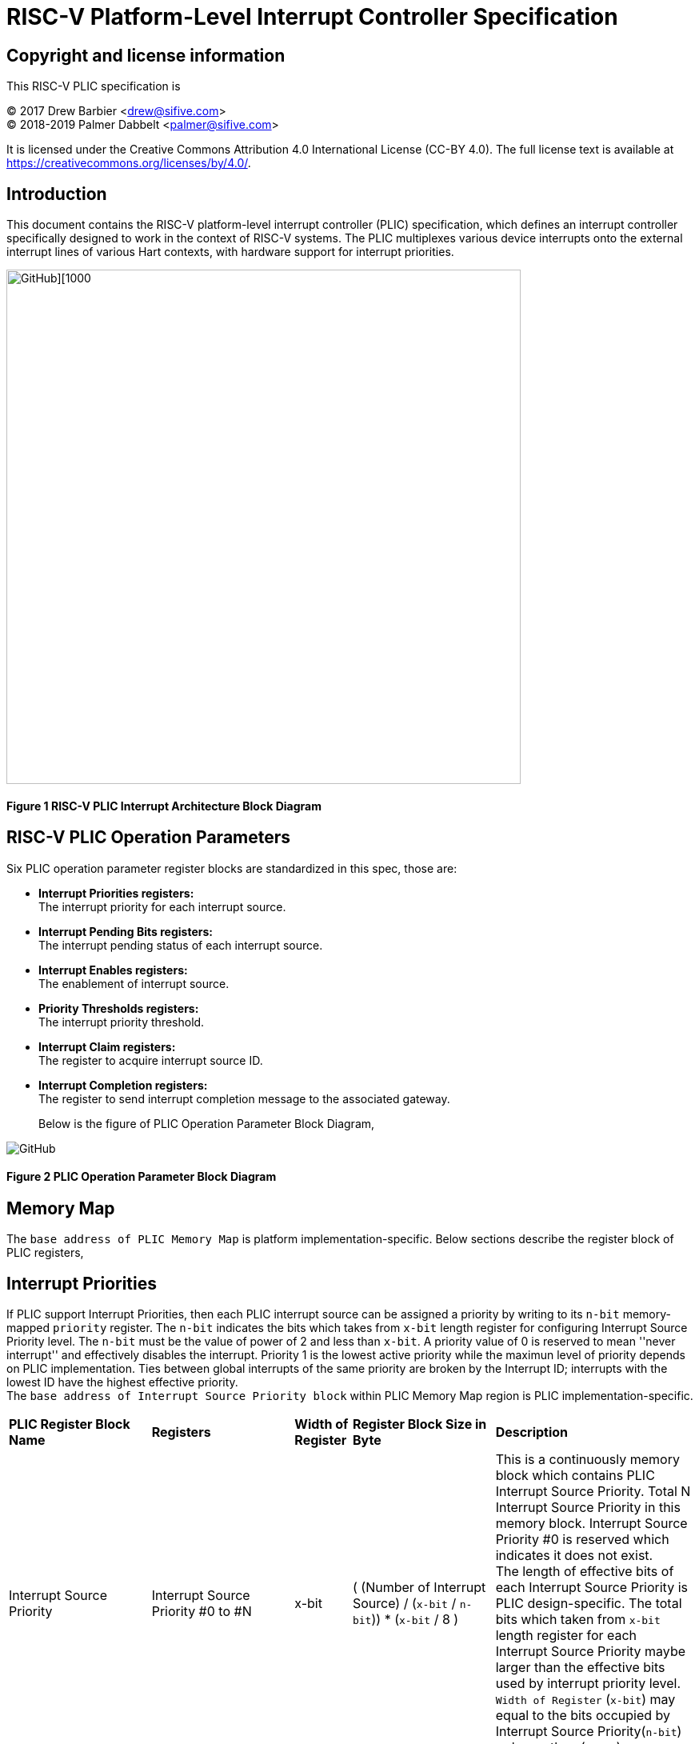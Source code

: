 # *RISC-V Platform-Level Interrupt Controller Specification*

## Copyright and license information

This RISC-V PLIC specification is

[%hardbreaks]
(C) 2017 Drew Barbier <drew@sifive.com>
(C) 2018-2019 Palmer Dabbelt <palmer@sifive.com>

It is licensed under the Creative Commons Attribution 4.0 International
License (CC-BY 4.0).  The full license text is available at
https://creativecommons.org/licenses/by/4.0/.

## Introduction

This document contains the RISC-V platform-level interrupt controller (PLIC)
specification, which defines an interrupt controller specifically designed to
work in the context of RISC-V systems.  The PLIC multiplexes various device
interrupts onto the external interrupt lines of various Hart contexts, with
hardware support for interrupt priorities.

image::https://github.com/changab/riscv-plic-acpi-images/blob/master/PLIC.jpg[GitHub][1000,643]

#### Figure 1 RISC-V PLIC Interrupt Architecture Block Diagram

## RISC-V PLIC Operation Parameters

Six PLIC operation parameter register blocks are standardized in this spec, those are: +

- *Interrupt Priorities registers:* +
   The interrupt priority for each interrupt source. +

- *Interrupt Pending Bits registers:* +
   The interrupt pending status of each interrupt source. +
   
- *Interrupt Enables registers:* +
   The enablement of interrupt source. +

- *Priority Thresholds registers:* +
   The interrupt priority threshold. +

- *Interrupt Claim registers:* +
   The register to acquire interrupt source ID. +
   
- *Interrupt Completion registers:* +
   The register to send interrupt completion message to the associated gateway. +
+

Below is the figure of PLIC Operation Parameter Block Diagram,

image::https://github.com/changab/riscv-plic-acpi-images/blob/master/PLICArch.jpg[GitHub]

#### Figure 2 PLIC Operation Parameter Block Diagram

## Memory Map

The `base address of PLIC Memory Map` is platform implementation-specific. Below sections describe the register block of PLIC registers,

## Interrupt Priorities

If PLIC support Interrupt Priorities, then each PLIC interrupt source can be assigned a priority by writing to its `n-bit`
memory-mapped `priority` register.  The `n-bit` indicates the bits which takes from `x-bit` length register for configuring Interrupt Source Priority level. The `n-bit` must be the value of power of 2 and less than `x-bit`. A priority value of 0 is reserved to mean
''never interrupt'' and effectively disables the interrupt. Priority 1 is the
lowest active priority while the maximun level of priority depends on PLIC implementation. Ties between global interrupts of the same priority
are broken by the Interrupt ID; interrupts with the lowest ID have the highest
effective priority. +
The `base address of Interrupt Source Priority block` within PLIC Memory Map region is PLIC implementation-specific.

[cols="25%,25%,10%,25%,35%"]
|===
| *PLIC Register Block Name*| *Registers*|*Width of Register*|*Register Block Size in Byte*| *Description*
|Interrupt Source Priority
|Interrupt Source Priority #0 to #N
|x-bit
| ( (Number of Interrupt Source) / (`x-bit` / `n-bit`)) * (`x-bit` / 8 )
|This is a continuously memory block which contains PLIC Interrupt Source Priority. Total N Interrupt Source Priority in this memory block. Interrupt Source Priority #0 is reserved which indicates it does not exist. + 
The length of effective bits of each Interrupt Source Priority is PLIC design-specific. The total bits which taken from `x-bit` length register for each Interrupt Source Priority maybe larger than the effective bits used by interrupt priority level. + 
`Width of Register` (`x-bit`) may equal to the bits occupied by Interrupt Source Priority(`n-bit`) or larger than (`n-bit`)
|===

*PLIC Interrupt Source Priority Implementation Sample* +
- _Total N=1024 interrupt sources._ +
- _Register size in bit is `x-bit`=32._ +
- _Bits taken from register is `n-bit`=32._ +
- _Each entity in Interrupt Source Priority block occupies 32 bits (`x-bit`=`n-bit`)._ +
- _Effective bits of Interrupt Source Priority is 3-bits, means the maximum priority level is 7._ +
- _Interrupt Source Priority #0 is reserved._ +
- _The base address of Interrupt Source Priority block is 0._ +


	0x000000: Reserved (interrupt source 0 does not exist)
	0x000004: Interrupt source 1 priority
	0x000008: Interrupt source 2 priority
	...
	0x000FFC: Interrupt source 1023 priority

## Interrupt Pending Bits

The current status of the interrupt source pending bits in the PLIC core can be
read from the pending array, organized as `x-bit` register.  The pending bit
for interrupt ID $N$ is stored in bit (N mod `x-bit`) of word (N/`x-bit`).  Bit 0
of word 0, which represents the non-existent interrupt source 0, is hardwired
to zero.

A pending bit in the PLIC core can be cleared by setting the associated enable
bit then performing a claim. +
The `base address of Interrupt Pending Bits block` within PLIC Memory Map region is PLIC implementation-specific.
[cols="25%,25%,10%,25%,35%"]
|===
| *PLIC Register Block Name* | *Registers*|*Width of Register*| *Register Block Size in Byte*| *Description*
|Interrupt Pending Bits
|Interrupt Pending Bit of Interrupt Source #0 to #N
|x-bit
|Total number of Interrupt Sources / 8, which means N / 8 bytes
|This is a continuously memory block contains PLIC Interrupt Pending Bits. Each Interrupt Pending Bit occupies 1-bit from this register block.
|===

*PLIC Interrupt Pending Bits Implementation Sample* +
- _Total N=1024 interrupt sources._ +
- _Register size `x-bit`=32._ +
- _Each Interrupt Pending Bit occupies 1 bits from this register block._ +
- _The base address of Interrupt Pending Bits block is 0x001000._ +


	0x001000: Interrupt Source #0 to #31 Pending Bits
	...
	0x00101f: Interrupt Source #992 to #1023 Pending Bits


## Interrupt Enables

Each global interrupt can be enabled by setting the corresponding bit in the
`enables` register. The `enables` registers are accessed as a contiguous array
of x-bit registers, packed the same way as the `pending` bits. Bit 0 of enable
register 0 represents the non-existent interrupt ID 0 and is hardwired to 0.
PLIC may have multiple Interrupt Enable Bits blocks for the contexts according to
PLIC implementation. The `context` is referred to the specific privilege mode in the
specific Hart of the specific RISC-V processor instance. How PLIC organizes interrupts
for the contexts is out of RISC-V PLIC specification scope, however it must be
spec-out in vendor's PLIC specification.

The `base address of Interrupt Enable Bits block` within PLIC Memory Map region is PLIC implementation-specific.
[cols="25%,25%,10%,25%,35%"]
|===
| *PLIC Register Block Name* | *Registers*|*Width of Register*| *Register Block Size in Byte*| *Description*
|Interrupt Enable Bits
|Interrupt Enable Bit of Interrupt Source #0 to #N
|x-bit
|Total number of (Interrupt Sources / 8) * (Number of contexts), which means (N / 8) * (Number of contexts) bytes
|This is a continuously memory block contains PLIC Interrupt Enable Bits. Each Interrupt Enable Bit occupies 1-bit from this register block.
|===

*PLIC Interrupt Enable Bits Implementation Sample* +
- _Total N=1024 interrupt sources._ +
- _Register size `x-bit`=32._ +
- _Each Interrupt Enable Bit occupies 1 bits from this register block._ +
- _The base address of Interrupt Pending Bits block is 0x002000._ +
- _Total 4 contexts for both M-Mode and S-Mode in a 2-Hart RISC-V processor_ +


	0x002000: Interrupt Source #0 to #31 Enable Bits on context 0 (Hart-0, M-Mode)
	...
	0x00207f: Interrupt Source #992 to #1023 Enable Bits on context 0 (Hart-0, M-Mode)
	0x002080: Interrupt Source #0 to #31 Enable Bits on context 1 (Hart-0, S-Mode)
	...
	0x0020ff: Interrupt Source #992 to #1023 Enable Bits on context 1 (Hart-0, S-Mode)
	0x002100: Interrupt Source #0 to #31 Enable Bits on context 2 (Hart-1, M-Mode)
	...
	0x00217f: Interrupt Source #992 to #1023 Enable Bits on context 2 (Hart-1, M-Mode)
	0x002180: Interrupt Source #0 to #31 Enable Bits on context 3 (Hart-1, S-Mode)
	...
	0x0021ff: Interrupt Source #992 to #1023 Enable Bits on context 3 (Hart-1, S-Mode)


## Priority Thresholds

If PLIC supports Interrupt Priorities, the PLIC could optionally provide `threshold register` for the settings of a interrupt priority threshold.
  The `threshold register` is a WARL field.  The PLIC will mask all PLIC interrupts of a priority less than or equal to `threshold`.  For example,
a`threshold` value of zero permits all interrupts with non-zero priority.
The Priority Thresholds registers could be context based or one Priority Thresholds register shared cross all contexts. Furthermore, the Priority Thresholds registers
is not necessary be continuously. This is PLIC implementation-specific and out of RISC-V PLIC specification scope, however it must be spec-out in vendor's PLIC specification.

The `address of Priority Thresholds register` is PLIC implementation-specific.
[cols="25%,25%,10%,25%,35%"]
|===
| *PLIC Register Block Name* | *Registers*|*Width of Register*| *Register Block Size in Byte*| *Description*
|Priority Threshold (blocks)
|n-bit value of Priority Threshold
|x-bit
|( (n-bit + (x-bit - 1) )/x-bit) / 8. +
If multiple Priority Threshold registers supported for contexts, the total size is (Number of contexts) times of above.
|This is the register of Priority Thresholds setting
|===

*PLIC Interrupt Priority Thresholds Implementation Sample* +
- _Register size `x-bit`=32._ +
- _The base address of Interrupt Priority Thresholds is 0x00200000._ +
- _Total 4 contexts._ +

	Continuously registers implementation:
	    0x200000: Priority threshold for context 0
	    0x200004: Priority threshold for context 1
	    0x200008: Priority threshold for context 2
	    0x20000C: Priority threshold for context 3
		or
	Distributed registers implementation:
	    0x200000: Priority threshold for context 0
	    0x201000: Priority threshold for context 1
	    0x202000: Priority threshold for context 2
	    0x203000: Priority threshold for context 3
		or
	Shared register:
	    0x200000: Priority threshold for all contexts
	
## Interrupt Claim Process

The PLIC can perform an interrupt claim by reading the `claim/complete`
register, which returns the ID of the highest priority pending interrupt or
zero if there is no pending interrupt.  A successful claim will also atomically
clear the corresponding pending bit on the interrupt source. +
The Interrupt Claim Process registers could be context based or one Interrupt Claim Process register shared cross all contexts. Furthermore, the Interrupt Claim Process registers
is not necessary be continuously. This is PLIC implementation-specific and out of RISC-V PLIC specification scope, however it must be spec-out in vendor's PLIC specification.

The PLIC can perform a claim at any time.

The claim operation is not affected by the setting of the priority threshold
register.

The `address of Interrupt Claim Process register` is PLIC implementation-specific.
[cols="25%,25%,10%,25%,35%"]
|===
| *PLIC Register Block Name* | *Registers*|*Width of Register*| *Register Block Size in Byte*| *Description*
|Interrupt Claim Process (blocks)
|Interrupt Claim Process register
|x-bit
|x-bit / 8. +
If multiple Interrupt Claim Process registers is supported and located continuously, then total size is (Number of contexts) times of above.
|This is the register used to acquire interrupt ID.
|===

*PLIC Interrupt Claim Process Implementation Sample* +
- _Register size `x-bit`=32._ +
- _Total 4 contexts._ +

	Continuously registers implementation:
	    0x201000: Interrupt Claim Process for context 0
	    0x201004: Interrupt Claim Process for context 1
	    0x201008: Interrupt Claim Process for context 2
	    0x20100C: Interrupt Claim Process for context 3
		or
	Distributed registers implementation:
	    0x204000: Interrupt Claim Process for context 0
	    0x205000: Interrupt Claim Process for context 1
	    0x206000: Interrupt Claim Process for context 2
	    0x207000: Interrupt Claim Process for context 3
		or
	Shared register:
	    0x201000: Interrupt Claim Process for all contexts

## Interrupt Completion

The PLIC signals it has completed executing an interrupt handler by writing the
interrupt ID it received from the claim to the `claim/complete` register.  The
PLIC does not check whether the completion ID is the same as the last claim ID
for that target.  If the completion ID does not match an interrupt source that
is currently enabled for the target, the completion is silently ignored.
The Interrupt Completion registers could be context based or one Interrupt Completion register shared cross all contexts. Furthermore, the Interrupt Completion registers
is not necessary be continuously. This is PLIC implementation-specific and out of RISC-V PLIC specification scope, however it must be spec-out in vendor's PLIC specification.
The Interrupt Completion register could be the same address as PLIC Interrupt Claim Process hence the read access is for PLIC Interrupt Claim Process, the write access is for Interrupt Completion.
This is also PLIC implementation-specific.

The `address of Interrupt Completion register` is PLIC implementation-specific.
[cols="25%,25%,10%,25%,35%"]
|===
| *PLIC Register Block Name* | *Registers*|*Width of Register*| *Register Block Size in Byte*| *Description*
|Interrupt Completion (blocks)
|Interrupt Completion register
|x-bit
|x-bit / 8. +
If multiple Interrupt Completion registers supported and located continuously, then total size is (Number of contexts) times of above.
|This is offset to the base address of PLIC Memory Map which points to the register of Interrupt Completion
|===

*PLIC Interrupt Completion Implementation Sample* +
- _Register size `x-bit`=32._ +
- Same address as Interrupt Claim Process register
- _Total 4 contexts._ +

	Continuously registers implementation:
	    0x201000: Interrupt Completion for context 0
	    0x201004: Interrupt Completion for context 1
	    0x201008: Interrupt Completion for context 2
	    0x20100C: Interrupt Completion for context 3
		or
	Distributed registers implementation:
	    0x204000: Interrupt Completion for context 0
	    0x205000: Interrupt Completion for context 1
	    0x206000: Interrupt Completion for context 2
	    0x207000: Interrupt Completion for context 3
		or
	Shared register:
	    0x201000: Interrupt Completion for all contexts

---
# *RISC-V PLIC Specification Affinity*

## ACPI Specification: Proposed ACPI Multiple APIC Description Table (MADT) for RISC-V PLIC

### 5.2.12 Multiple APIC Description Table (MADT)
*Table 5-46 Interrupt Controller Structure Types*
|===
| *Value* | *Description*|*_MAT for Processor object*| *_MAT for an I/O APIC object*| *Reference*
|0x10
|RISC-V Platform Level Interrupt Controller (PLIC)
|no
|no
|Section 5.2.12.19
|===
### 5.2.12.19 RISC-V Platform Level Interrupt Controller (PLIC) Structure
PLIC is used as platform global external interrupt controller for RISC-V processor. PLIC can be connected to RISC-V processor and the Harts in the processor according to the platform design. Multiple PLIC structures is possible reported in MDAT for multiple RISC-V physical processor on platform. The Privilege Modes of external interrupt is also configurable. The properties of interrupt event source and settings of PLIC should be configured by system firmware during POST according to the platform design. The settings of PLIC must be reported in MADT PLIC structure by system firmware. ACPI compliant OS can install the corresponding interrupt handler for handling Supervisor Mode external interrupts. In the case if external interrupt is triggered as Machine Mode external interrupt and the Machine Mode external interrupt is not delegated to Supervisor Mode according to ACPI SDEI table, OS will have to register event handler on Machine Mode external interrupt using Supervisor Binary Interface.


*Table 5-67 PLIC Structure*
[cols="35%,10%,10%,45%"]
|===
| *Field* |*Byte Length*|*Byte Offset*| *Description*
|Type
| 1
| 0
| 0x10 PLIC structure

|Length
|1
|1
|28 + n + n * x (See below description)

|Processor UID
|1
|2
|Processor UID, this value matches to _UID value in ACPI processor device object. This also means the processor core index.

|PLIC Base Address
|8
|3
|64-bit physical address of PLIC registers, this also the identifier of PLIC instance.

|Total External Interrupt Sources Supported in this PLIC
|2
|11
|Number of external interrupts supported on this PLIC.

|Number of Harts Connected with PLIC
|1
|13
|Number of Harts which are connected by PLIC. The value declared in this filed is equal to the “n” in next field.

|PLIC Target Hart ID [n]
|n
|14
|An array of Hart ID in which are connected by PLIC.

|Global System Interrupt Vector Base
|2
|14 + n
|Base interrupt number of Global System Interrupt of this PLIC. Refer to section 5.2.13 for Global System Interrupts

|Maximum Interrupt Priority Levels
|1
|16 + n
|Number of interrupt priority levels supported by this PLIC. A value of zero permit all interrupts with non-zero priority. The maximum interrupt priority is 255.

|Starting Offset to Interrupt Source Priority block
|4
|17 + n
|The relative offset to PLIC physical address, which points to interrupt priority block of interrupt sources supported by this PLIC core. Value of zero means no interrupt priority supported in PLIC.

|Length in Bits of each Interrupt Source Priority
|2
|21 + n
|Length in bits of interrupt source priority.

|Starting Offset to Interrupt Pending Bits Block
|4
|23 + n
|The relative offset to PLIC physical address which points to interrupt pending block. Value of zero means no interrupt pending bits supported in PLIC core.
|Number of Hart Context Interrupt Description Structures
|1
|27 + n
|Number of Hart context interrupt structures follow PLIC structure. See *Table 5-68*.

|Hart Context Interrupt Description (HCID) Structures
|n * x
|28 + n
|The first HCID structure. Total length in byte for each HCID is referred as “x”.
|===

*Table 5-68 PLIC HCID Structure*
[cols="35%,10%,10%,45%"]
|===
| *Field* | *Byte Length*|*Byte Offset *| *Description*
|Hart ID
|1
|0
|ID of Hart owns these interrupt sources. The value specified in this field must be one of value in PLIC Target Hart ID [n] in *Table 5-67* PLIC structure.

|Privilege Level
|1
|1
|The privilege levels of this Hart. +
0: User Mode +
1: Supervisor Mode +
2: Reserved +
3: Machine Mode

|Starting Offset to Interrupt Enable Bits Block
|4
|2
|The relative offset to PLIC physical address which points to interrupt enable bits block. Value of zero means no interrupt enable bits supported in PLIC. The interrupt enable bits block is used to enable specific interrupt source for the Hart specified in Hart ID and Privilege Mode specified in Privilege Level in this table (PLIC HCID Structure)

|Offset to the Interrupt Priority Threshold
|4
|6
|The relative offset to PLIC physical address which points to interrupt priority threshold of the Hart specified in Hart ID and Privilege Mode specified in Privilege Level in this table (PLIC HCID Structure). The valid value is in the range of Maximum Interrupt Priority Levels in *Table 5-67 PLIC structure*. The bit length of interrupt priority is specified in Length in Bits of each Interrupt Source Priority in Table *5-67 PLIC structure*.

|Length in Byte of Interrupt Priority Threshold
|10
|1
|The length of Interrupt Priority Threshold register of the Hart specified in Hart ID and Privilege Mode specified in Privilege Level in this table (PLIC HCID Structure)

|Offset to Interrupt Claim/Complete
|4
|10
|The relative offset to PLIC physical address which points to interrupt Claim/Complete register of the Hart specified in Hart ID and Privilege Mode specified in Privilege Level in this table (PLIC HCID Structure).
|===


image::https://github.com/changab/riscv-plic-acpi-images/blob/master/Figure5-24.jpg[GitHub][1000,705]

#### Figure 5.24 PLIC-Global System Interrupts (Single Processor and Single PLIC Scenario)

image::https://github.com/changab/riscv-plic-acpi-images/blob/master/Figure5-25.jpg[GitHub][1000,705]

#### Figure 5.25 PLIC-Global System Interrupts (Multiple Processors and Multiple PLICs Scenario)


## Device Tree Syntax for RISC-V PLIC
*TBD*
